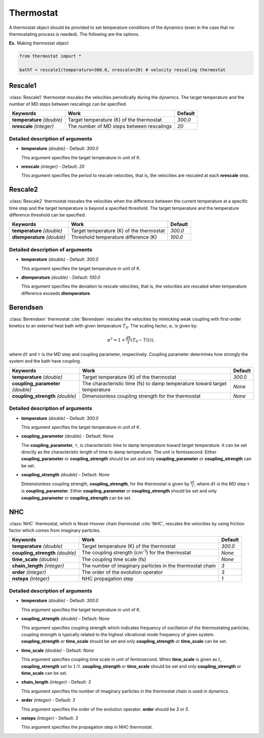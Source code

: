 
Thermostat
-------------------------------------------

A thermostat object should be provided to set temperature conditions of the dynamics (even in the
case that no thermostating process is needed). The following are the options.

**Ex.** Making thermostat object

.. code-block:: python

   from thermostat import *

   bathT = rescale1(temperature=300.0, nrescale=20) # velocity rescaling thermostat

Rescale1
^^^^^^^^^^^^^^^^^^^^^^^^^^^^^^^^^^^^^
:class:`Rescale1` thermostat rescales the velocities periodically during the dynamics.
The target temperature and the number of MD steps between rescalings can be specified.

+---------------------+----------------------------------------------------+-----------+
| Keywords            | Work                                               | Default   |
+=====================+====================================================+===========+
| **temperature**     | Target temperature (K) of the thermostat           | *300.0*   |
| *(double)*          |                                                    |           |
+---------------------+----------------------------------------------------+-----------+
| **nrescale**        | The number of MD steps between rescalings          | *20*      |
| *(integer)*         |                                                    |           |
+---------------------+----------------------------------------------------+-----------+

Detailed description of arguments
''''''''''''''''''''''''''''''''''''

- **temperature** *(double)* - Default: *300.0*

  This argument specifies the target temperature in unit of K.

\

- **nrescale** *(integer)* - Default: *20*

  This argument specifies the period to rescale velocities, that is,
  the velocities are rescaled at each **nrescale** step.

Rescale2
^^^^^^^^^^^^^^^^^^^^^^^^^^^^^^^^^^^^^
:class:`Rescale2` thermostat rescales the velocities when the difference between the current temperature
at a specific time step and the target temperature is beyond a specified threshold.
The target temperature and the temperature difference threshold can be specified.

+------------------+----------------------------------------------------+-----------+
| Keywords         | Work                                               | Default   |
+==================+====================================================+===========+
| **temperature**  | Target temperature (K) of the thermostat           | *300.0*   |
| *(double)*       |                                                    |           |
+------------------+----------------------------------------------------+-----------+
| **dtemperature** | Threshold temperature difference (K)               | *100.0*   |
| *(double)*       |                                                    |           |
+------------------+----------------------------------------------------+-----------+

Detailed description of arguments
''''''''''''''''''''''''''''''''''''

- **temperature** *(double)* - Default: *300.0*

  This argument specifies the target temperature in unit of K.

\

- **dtemperature** *(double)* - Default: *100.0*

  This argument specifies the deviation to rescale velocities, that is,
  the velocities are rescaled when temperature difference exceeds **dtemperature**.

Berendsen
^^^^^^^^^^^^^^^^^^^^^^^^^^^^^^^^^^^^^
:class:`Berendsen` thermostat :cite:`Berendsen`  rescales the velocities by mimicking weak coupling with first-order kinetics
to an external heat bath with given temperature :math:`T_0`. The scaling factor, :math:`\alpha`, is given by:

.. math::

   \alpha^2 = 1 + \frac{dt}{\tau} (T_0 - T(t)),

where :math:`dt` and :math:`\tau` is the MD step and coupling parameter, respectively. 
Coupling parameter determines how strongly the system and the bath have coupling.

+------------------------+----------------------------------------------------+-----------+
| Keywords               | Work                                               | Default   |
+========================+====================================================+===========+
| **temperature**        | Target temperature (K) of the thermostat           | *300.0*   |
| *(double)*             |                                                    |           |
+------------------------+----------------------------------------------------+-----------+
| **coupling_parameter** | The characteristic time (fs) to damp               | *None*    |
| *(double)*             | temperature toward target temperature              |           |
+------------------------+----------------------------------------------------+-----------+
| **coupling_strength**  | Dimensionless coupling strength for the thermostat | *None*    |
| *(double)*             |                                                    |           |
+------------------------+----------------------------------------------------+-----------+

Detailed description of arguments
''''''''''''''''''''''''''''''''''''

- **temperature** *(double)* - Default: *300.0*

  This argument specifies the target temperature in unit of K.

\

- **coupling_parameter** *(double)* - Default: *None*

  The **coupling_parameter**, :math:`\tau`, is characteristic time to damp temperature toward target temperature.
  It can be set directly as the characteristic length of time to damp temperature. The unit is femtosecond.
  Either **coupling_parameter** or **coupling_strength** should be set and only **coupling_parameter** or **coupling_strength** can be set.

\

- **coupling_strength** *(double)* - Default: *None*

  Dimensionless coupling strength, **coupling_strength**, for the thermostat is given by :math:`\frac{dt}{\tau}`, 
  where :math:`dt` is the MD step :math:`\tau` is **coupling_parameter**.
  Either **coupling_parameter** or **coupling_strength** should be set and only **coupling_parameter** or **coupling_strength** can be set.

NHC
^^^^^^^^^^^^^^^^^^^^^^^^^^^^^^^^^^^^^
:class:`NHC` thermostat, which is Nosé-Hoover chain thermostat :cite:`NHC`, rescales the velocities by using friction factor which comes from imaginary particles. 

+------------------------+----------------------------------------------------+-----------+
| Keywords               | Work                                               | Default   |
+========================+====================================================+===========+
| **temperature**        | Target temperature (K) of the thermostat           | *300.0*   |
| *(double)*             |                                                    |           |
+------------------------+----------------------------------------------------+-----------+
| **coupling_strength**  | The coupling strength (cm\ :sup:`-1`\) for the     | *None*    |
| *(double)*             | thermostat                                         |           |
+------------------------+----------------------------------------------------+-----------+
| **time_scale**         | The coupling time scale (fs)                       | *None*    |
| *(double)*             |                                                    |           |
+------------------------+----------------------------------------------------+-----------+
| **chain_length**       | The number of imaginary particles in the thermostat| *3*       |
| *(integer)*            | chain                                              |           |
+------------------------+----------------------------------------------------+-----------+
| **order**              | The order of the evolution operator                | *3*       |
| *(integer)*            |                                                    |           |
+------------------------+----------------------------------------------------+-----------+
| **nsteps**             | NHC propagation step                               | *1*       |
| *(integer)*            |                                                    |           |
+------------------------+----------------------------------------------------+-----------+

Detailed description of arguments
''''''''''''''''''''''''''''''''''''

- **temperature** *(double)* - Default: *300.0*

  This argument specifies the target temperature in unit of K.

\

- **coupling_strength** *(double)* - Default: *None*

  This argument specifies coupling strength which indicates frequency of oscillation of the thermostating particles.
  coupling strength is typically related to the highest vibrational mode frequency of given system.
  **coupling_strength** or **time_scale** should be set and only **coupling_strength** or **time_scale** can be set.

\

- **time_scale** *(double)* - Default: *None*

  This argument specifies coupling time scale in unit of femtosecond.
  When **time_scale** is given as :math:`t`, **coupling_strength** set to :math:`1/t`.
  **coupling_strength** or **time_scale** should be set and only **coupling_strength** or **time_scale** can be set.

\

- **chain_length** *(integer)* - Default: *3*

  This argument specifies the number of imaginary particles in the thermostat chain is used in dynamics.

\

- **order** *(integer)* - Default: *3*

  This argument specifies the order of the evolution operator. 
  **order** should be *3* or *5*.

\

- **nsteps** *(integer)* - Default: *3*

  This argument specifies the propagation step in NHC thermostat.
